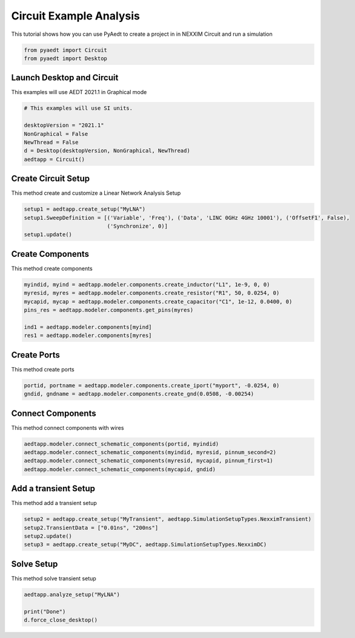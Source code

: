 
.. DO NOT EDIT.
.. THIS FILE WAS AUTOMATICALLY GENERATED BY SPHINX-GALLERY.
.. TO MAKE CHANGES, EDIT THE SOURCE PYTHON FILE:
.. "examples\Circuit_Example.py"
.. LINE NUMBERS ARE GIVEN BELOW.

.. only:: html

    .. note::
        :class: sphx-glr-download-link-note

        Click :ref:`here <sphx_glr_download_examples_Circuit_Example.py>`
        to download the full example code

.. rst-class:: sphx-glr-example-title

.. _sphx_glr_examples_Circuit_Example.py:


Circuit Example Analysis
--------------------------------------------
This tutorial shows how you can use PyAedt to create a project in
in NEXXIM Circuit and run a simulation

.. GENERATED FROM PYTHON SOURCE LINES 8-12

.. code-block:: default


    from pyaedt import Circuit
    from pyaedt import Desktop








.. GENERATED FROM PYTHON SOURCE LINES 13-16

Launch Desktop and Circuit
~~~~~~~~~~~~~~~~~~~~~~~~~~~~~~~~~~~~
This examples will use AEDT 2021.1 in Graphical mode

.. GENERATED FROM PYTHON SOURCE LINES 16-25

.. code-block:: default


    # This examples will use SI units.

    desktopVersion = "2021.1"
    NonGraphical = False
    NewThread = False
    d = Desktop(desktopVersion, NonGraphical, NewThread)
    aedtapp = Circuit()





.. rst-class:: sphx-glr-script-out

 Out:

 .. code-block:: none

    Info: Using Windows TaskManager to Load processes
    Info: Ansoft.ElectronicsDesktop.2021.1 Started with Process ID 26336
    Info: pyaedt v0.5.0 started
    Info: Started external COM connection with module pythonnet_v3
    Info: Python version 3.8.5 (default, Sep  3 2020, 21:29:08) [MSC v.1916 64 bit (AMD64)]
    Info: Exe path: C:\Anaconda3\python.exe
    Warning: No design present - inserting a new design
    Info: Added design 'Circuit Design_2CQ' of type Circuit Design
    Info: Design Loaded
    Info: Successfully loaded project materials !
    Info: Materials Loaded




.. GENERATED FROM PYTHON SOURCE LINES 26-29

Create Circuit Setup
~~~~~~~~~~~~~~~~~~~~~~~~~~~~~~~~~~~~
This method create and customize a Linear Network Analysis Setup

.. GENERATED FROM PYTHON SOURCE LINES 29-35

.. code-block:: default


    setup1 = aedtapp.create_setup("MyLNA")
    setup1.SweepDefinition = [('Variable', 'Freq'), ('Data', 'LINC 0GHz 4GHz 10001'), ('OffsetF1', False),
                              ('Synchronize', 0)]
    setup1.update()





.. rst-class:: sphx-glr-script-out

 Out:

 .. code-block:: none


    True



.. GENERATED FROM PYTHON SOURCE LINES 36-39

Create Components
~~~~~~~~~~~~~~~~~~~~~~~~~~~~~~~~~~~~
This method create components

.. GENERATED FROM PYTHON SOURCE LINES 39-48

.. code-block:: default


    myindid, myind = aedtapp.modeler.components.create_inductor("L1", 1e-9, 0, 0)
    myresid, myres = aedtapp.modeler.components.create_resistor("R1", 50, 0.0254, 0)
    mycapid, mycap = aedtapp.modeler.components.create_capacitor("C1", 1e-12, 0.0400, 0)
    pins_res = aedtapp.modeler.components.get_pins(myres)

    ind1 = aedtapp.modeler.components[myind]
    res1 = aedtapp.modeler.components[myres]








.. GENERATED FROM PYTHON SOURCE LINES 49-52

Create Ports
~~~~~~~~~~~~~~~~~~~~~~~~~~~~~~~~~~~~
This method create ports

.. GENERATED FROM PYTHON SOURCE LINES 52-55

.. code-block:: default


    portid, portname = aedtapp.modeler.components.create_iport("myport", -0.0254, 0)
    gndid, gndname = aedtapp.modeler.components.create_gnd(0.0508, -0.00254)







.. GENERATED FROM PYTHON SOURCE LINES 56-59

Connect Components
~~~~~~~~~~~~~~~~~~~~~~~~~~~~~~~~~~~~
This method connect components with wires

.. GENERATED FROM PYTHON SOURCE LINES 59-65

.. code-block:: default


    aedtapp.modeler.connect_schematic_components(portid, myindid)
    aedtapp.modeler.connect_schematic_components(myindid, myresid, pinnum_second=2)
    aedtapp.modeler.connect_schematic_components(myresid, mycapid, pinnum_first=1)
    aedtapp.modeler.connect_schematic_components(mycapid, gndid)





.. rst-class:: sphx-glr-script-out

 Out:

 .. code-block:: none


    True



.. GENERATED FROM PYTHON SOURCE LINES 66-69

Add a transient Setup
~~~~~~~~~~~~~~~~~~~~~~~~~~~~~~~~~~~~
This method add a transient setup

.. GENERATED FROM PYTHON SOURCE LINES 69-75

.. code-block:: default


    setup2 = aedtapp.create_setup("MyTransient", aedtapp.SimulationSetupTypes.NexximTransient)
    setup2.TransientData = ["0.01ns", "200ns"]
    setup2.update()
    setup3 = aedtapp.create_setup("MyDC", aedtapp.SimulationSetupTypes.NexximDC)








.. GENERATED FROM PYTHON SOURCE LINES 76-79

Solve Setup
~~~~~~~~~~~~~~~~~~~~~~~~~~~~~~~~~~~~
This method solve transient setup

.. GENERATED FROM PYTHON SOURCE LINES 79-84

.. code-block:: default


    aedtapp.analyze_setup("MyLNA")

    print("Done")
    d.force_close_desktop()




.. rst-class:: sphx-glr-script-out

 Out:

 .. code-block:: none

    Info: Solving design setup MyLNA
    Done





.. rst-class:: sphx-glr-timing

   **Total running time of the script:** ( 0 minutes  17.049 seconds)


.. _sphx_glr_download_examples_Circuit_Example.py:


.. only :: html

 .. container:: sphx-glr-footer
    :class: sphx-glr-footer-example



  .. container:: sphx-glr-download sphx-glr-download-python

     :download:`Download Python source code: Circuit_Example.py <Circuit_Example.py>`



  .. container:: sphx-glr-download sphx-glr-download-jupyter

     :download:`Download Jupyter notebook: Circuit_Example.ipynb <Circuit_Example.ipynb>`


.. only:: html

 .. rst-class:: sphx-glr-signature

    `Gallery generated by Sphinx-Gallery <https://sphinx-gallery.github.io>`_
